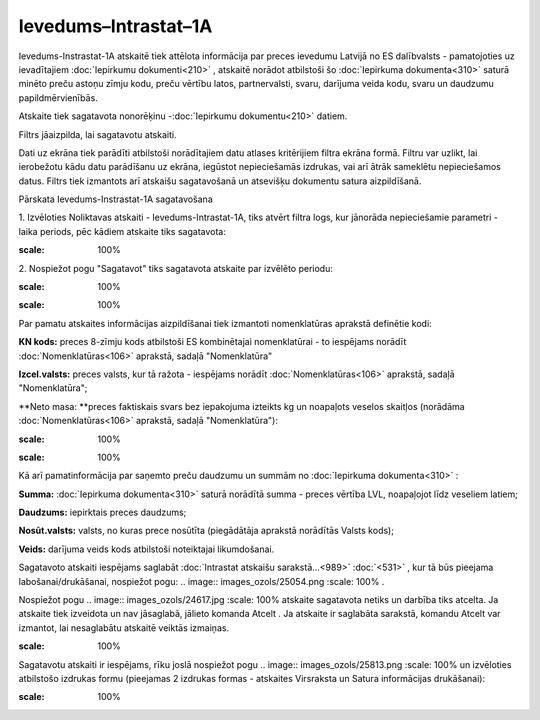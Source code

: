 .. 990 Ievedums–Intrastat–1A************************* 

Ievedums-Instrastat-1A atskaitē tiek attēlota informācija par preces
ievedumu Latvijā no ES dalībvalsts - pamatojoties uz ievadītajiem
:doc:`Iepirkumu dokumenti<210>` , atskaitē norādot atbilstoši šo
:doc:`Iepirkuma dokumenta<310>` saturā minēto preču astoņu zīmju kodu,
preču vērtību latos, partnervalsti, svaru, darījuma veida kodu, svaru
un daudzumu papildmērvienībās.




Atskaite tiek sagatavota nonorēķinu -:doc:`Iepirkumu dokumentu<210>`
datiem.

Filtrs jāaizpilda, lai sagatavotu atskaiti.

Dati uz ekrāna tiek parādīti atbilstoši norādītajiem datu atlases
kritērijiem filtra ekrāna formā. Filtru var uzlikt, lai ierobežotu
kādu datu parādīšanu uz ekrāna, iegūstot nepieciešamās izdrukas, vai
arī ātrāk sameklētu nepieciešamos datus. Filtrs tiek izmantots arī
atskaišu sagatavošanā un atsevišķu dokumentu satura aizpildīšanā.



Pārskata Ievedums-Instrastat-1A sagatavošana

1. Izvēloties Noliktavas atskaiti - Ievedums-Intrastat-1A, tiks atvērt
filtra logs, kur jānorāda nepieciešamie parametri - laika periods, pēc
kādiem atskaite tiks sagatavota:




.. image:: images_ozols/26513.png
:scale: 100%





2. Nospiežot pogu "Sagatavot" tiks sagatavota atskaite par izvēlēto
periodu:




.. image:: images_ozols/26514.png
:scale: 100%




.. image:: images_ozols/24545.gif
:scale: 100%
Par pamatu atskaites informācijas aizpildīšanai tiek izmantoti
nomenklatūras aprakstā definētie kodi:

**KN kods:** preces 8-zīmju kods atbilstoši ES kombinētajai
nomenklatūrai - to iespējams norādīt :doc:`Nomenklatūras<106>`
aprakstā, sadaļā "Nomenklatūra"

**Izcel.valsts:** preces valsts, kur tā ražota - iespējams norādīt
:doc:`Nomenklatūras<106>` aprakstā, sadaļā "Nomenklatūra";

**Neto masa: **preces faktiskais svars bez iepakojuma izteikts kg un
noapaļots veselos skaitļos (norādāma :doc:`Nomenklatūras<106>`
aprakstā, sadaļā "Nomenklatūra"):




.. image:: images_ozols/26518.png
:scale: 100%






.. image:: images_ozols/24545.gif
:scale: 100%
Kā arī pamatinformācija par saņemto preču daudzumu un summām no
:doc:`Iepirkuma dokumenta<310>` :




**Summa:** :doc:`Iepirkuma dokumenta<310>` saturā norādītā summa -
preces vērtība LVL, noapaļojot līdz veseliem latiem;

**Daudzums:** iepirktais preces daudzums;


**Nosūt.valsts:** valsts, no kuras prece nosūtīta (piegādātāja
aprakstā norādītās Valsts kods);


**Veids:** darījuma veids kods atbilstoši noteiktajai likumdošanai.




Sagatavoto atskaiti iespējams saglabāt :doc:`Intrastat atskaišu
sarakstā...<989>` :doc:`<531>` , kur tā būs pieejama
labošanai/drukāšanai, nospiežot pogu: .. image::
images_ozols/25054.png
:scale: 100%
.



Nospiežot pogu .. image:: images_ozols/24617.jpg
:scale: 100%
atskaite sagatavota netiks un darbība tiks atcelta. Ja atskaite tiek
izveidota un nav jāsaglabā, jālieto komanda Atcelt . Ja atskaite ir
saglabāta sarakstā, komandu Atcelt var izmantot, lai nesaglabātu
atskaitē veiktās izmaiņas.




.. image:: images_ozols/24545.gif
:scale: 100%
Sagatavotu atskaiti ir iespējams, rīku joslā nospiežot pogu .. image::
images_ozols/25813.png
:scale: 100%
un izvēloties atbilstošo izdrukas formu (pieejamas 2 izdrukas formas -
atskaites Virsraksta un Satura informācijas drukāšanai):




.. image:: images_ozols/26517.png
:scale: 100%





 